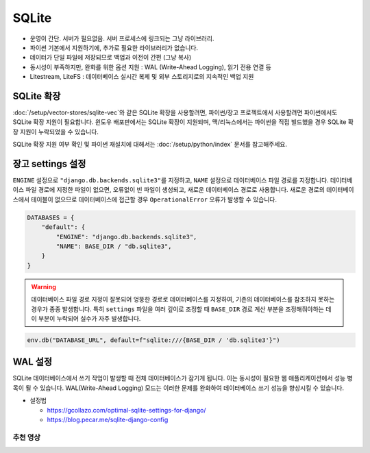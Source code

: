 ======
SQLite
======

* 운영이 간단. 서버가 필요없음. 서버 프로세스에 링크되는 그냥 라이브러리.
* 파이썬 기본에서 지원하기에, 추가로 필요한 라이브러리가 없습니다.
* 데이터가 단일 파일에 저장되므로 백업과 이전이 간편 (그냥 복사)
* 동시성이 부족하지만, 완화를 위한 옵션 지원 : WAL (Write-Ahead Logging), 읽기 전용 연결 등
* Litestream, LiteFS : 데이터베이스 실시간 복제 및 외부 스토리지로의 지속적인 백업 지원


SQLite 확장
============

:doc:`/setup/vector-stores/sqlite-vec`\와 같은 SQLite 확장을 사용할려면,
파이썬/장고 프로젝트에서 사용할려면 파이썬에서도 SQLite 확장 지원이 필요합니다.
윈도우 배포판에서는 SQLite 확장이 지원되며, 맥/리눅스에서는 파이썬을 직접 빌드했을 경우 SQLite 확장 지원이 누락되었을 수 있습니다.

SQLite 확장 지원 여부 확인 및 파이썬 재설치에 대해서는 :doc:`/setup/python/index` 문서를 참고해주세요.


장고 settings 설정
=====================

``ENGINE`` 설정으로 ``"django.db.backends.sqlite3"``\를 지정하고, ``NAME`` 설정으로 데이터베이스 파일 경로를 지정합니다.
데이터베이스 파일 경로에 지정한 파일이 없으면, 오류없이 빈 파일이 생성되고, 새로운 데이터베이스 경로로 사용합니다.
새로운 경로의 데이터베이스에서 테이블이 없으므로 데이터베이스에 접근할 경우 ``OperationalError`` 오류가 발생할 수 있습니다.

.. code-block:: python

    DATABASES = {
        "default": {
            "ENGINE": "django.db.backends.sqlite3",
            "NAME": BASE_DIR / "db.sqlite3",
        }
    }

.. warning::

    데이터베이스 파일 경로 지정이 잘못되어 엉뚱한 경로로 데이터베이스를 지정하여,
    기존의 데이터베이스를 참조하지 못하는 경우가 종종 발생합니다.
    특히 ``settings`` 파일을 여러 깊이로 조정할 때
    ``BASE_DIR`` 경로 계산 부분을 조정해줘야하는 데 이 부분이 누락되어 실수가 자주 발생합니다.
    
.. code-block:: python

    env.db("DATABASE_URL", default=f"sqlite:///{BASE_DIR / 'db.sqlite3'}")


WAL 설정
============

SQLite 데이터베이스에서 쓰기 작업이 발생할 때 전체 데이터베이스가 잠기게 됩니다.
이는 동시성이 필요한 웹 애플리케이션에서 성능 병목이 될 수 있습니다.
WAL(Write-Ahead Logging) 모드는 이러한 문제를 완화하여 데이터베이스 쓰기 성능을 향상시킬 수 있습니다.

* 설정법

  - https://gcollazo.com/optimal-sqlite-settings-for-django/
  - https://blog.pecar.me/sqlite-django-config


추천 영상
--------------

.. raw:: html

    <div class="video-container">
        <iframe
            src="https://www.youtube.com/embed/wFUy120Fts8"
            frameborder="0"
            allowfullscreen>
        </iframe>
    </div>
